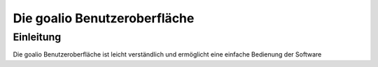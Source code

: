 Die goalio Benutzeroberfläche
=========

Einleitung
----------

Die goalio Benutzeroberfläche ist leicht verständlich und ermöglicht eine einfache Bedienung der Software
